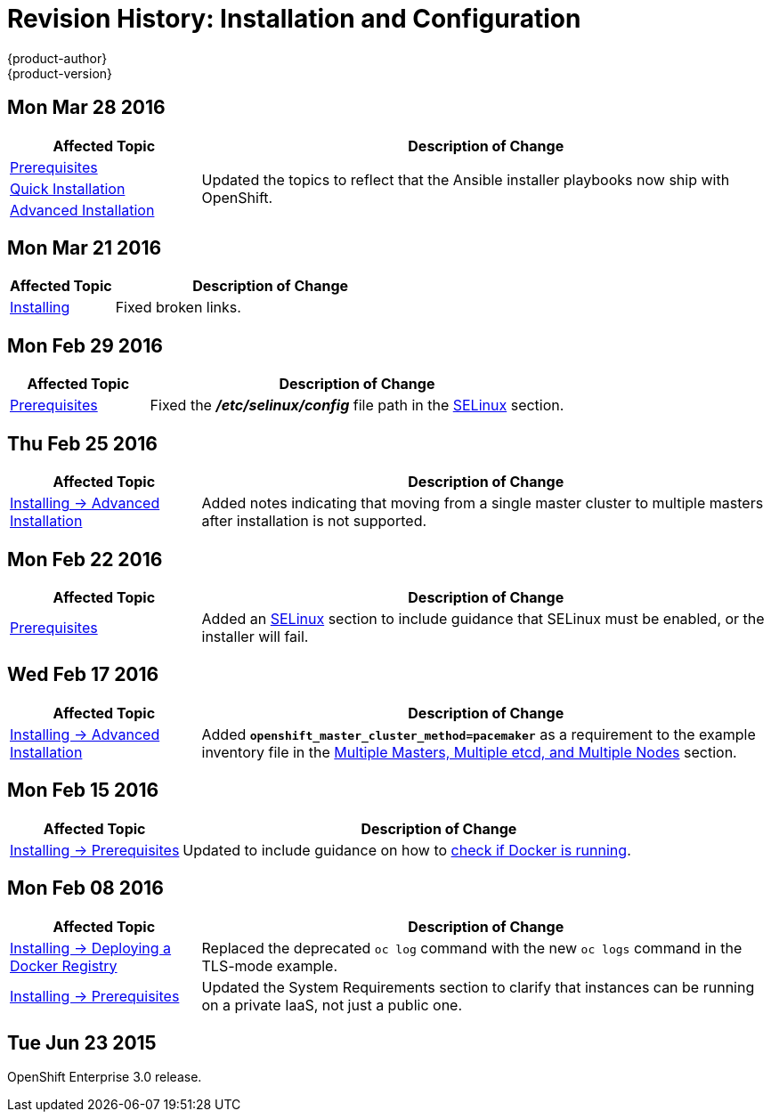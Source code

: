 [[install-config-revhistory-install-config]]
= Revision History: Installation and Configuration
{product-author}
{product-version}
:data-uri:
:icons:
:experimental:

// do-release: revhist-tables
== Mon Mar 28 2016

// tag::install_config_mon_mar_28_2016[]
[cols="1,3",options="header"]
|===

|Affected Topic |Description of Change
//Mon Mar 28 2016

|xref:../install_config/install/prerequisites.adoc#install-config-install-prerequisites[Prerequisites]
.3+|Updated the topics to reflect that the Ansible installer playbooks now ship
with OpenShift.

|xref:../install_config/install/quick_install.adoc#install-config-install-quick-install[Quick Installation]
|xref:../install_config/install/advanced_install.adoc#install-config-install-advanced-install[Advanced Installation]

|===

// end::install_config_mon_mar_28_2016[]

== Mon Mar 21 2016

// tag::install_config_mon_mar_21_2016[]
[cols="1,3",options="header"]
|===

|Affected Topic |Description of Change
//Mon Mar 21 2016

|xref:../install_config/install/index.adoc#install-config-install-index[Installing]
|Fixed broken links.

|===

// end::install_config_mon_mar_21_2016[]

== Mon Feb 29 2016

//tag::install_config_mon_feb_29_2016[]
[cols="1,3",options="header"]
|===

|Affected Topic |Description of Change

|xref:../install_config/install/prerequisites.adoc#install-config-install-prerequisites[Prerequisites]
|Fixed the  *_/etc/selinux/config_* file path in the
xref:../install_config/install/prerequisites.adoc#prereq-selinux[SELinux]
section.

|===
// end::install_config_mon_feb_29_2016[]

== Thu Feb 25 2016

//tag::install_config_thu_feb_25_2016[]
[cols="1,3",options="header"]
|===

|Affected Topic |Description of Change

|xref:../install_config/install/advanced_install.adoc#install-config-install-advanced-install[Installing ->
Advanced Installation]
|Added notes indicating that moving from a single master cluster to multiple
masters after installation is not supported.

|===
// end::install_config_thu_feb_25_2016[]

== Mon Feb 22 2016

// tag::install_config_mon_feb_22_2016[]
[cols="1,3",options="header"]
|===

|Affected Topic |Description of Change

|xref:../install_config/install/prerequisites.adoc#install-config-install-prerequisites[Prerequisites]
|Added an
xref:../install_config/install/prerequisites.adoc#prereq-selinux[SELinux]
section to include guidance that SELinux must be enabled, or the installer will
fail.

|===
// end::install_config_mon_feb_22_2016[]

== Wed Feb 17 2016

// tag::install_config_wed_feb_17_2016[]
[cols="1,3",options="header"]
|===

|Affected Topic |Description of Change

|xref:../install_config/install/advanced_install.adoc#install-config-install-advanced-install[Installing -> Advanced
Installation]
|Added `*openshift_master_cluster_method=pacemaker*` as a requirement to the
example inventory file in the
xref:../install_config/install/advanced_install.adoc#multi-master-multi-etcd-multi-node[Multiple
Masters, Multiple etcd, and Multiple Nodes] section.

|===
// end::install_config_wed_feb_17_2016[]

== Mon Feb 15 2016

// tag::install_config_mon_feb_15_2016[]
[cols="1,3",options="header"]
|===

|Affected Topic |Description of Change

|xref:../install_config/install/prerequisites.adoc#install-config-install-prerequisites[Installing -> Prerequisites]
|Updated to include guidance on how to xref:../install_config/install/prerequisites.adoc#configuring-docker-storage[check if Docker is running].

|===
// end::install_config_mon_feb_15_2016[]

== Mon Feb 08 2016

// tag::install_config_mon_feb_08_2016[]
[cols="1,3",options="header"]
|===

|Affected Topic |Description of Change

|xref:../install_config/install/docker_registry.adoc#install-config-install-docker-registry[Installing -> Deploying a Docker Registry]
|Replaced the deprecated `oc log` command with the new `oc logs` command
in the TLS-mode example.

|xref:../install_config/install/prerequisites.adoc#install-config-install-prerequisites[Installing -> Prerequisites]
|Updated the System Requirements section to clarify that instances
can be running on a private IaaS, not just a public one.
|===
// end::install_config_mon_feb_08_2016[]

== Tue Jun 23 2015

OpenShift Enterprise 3.0 release.
